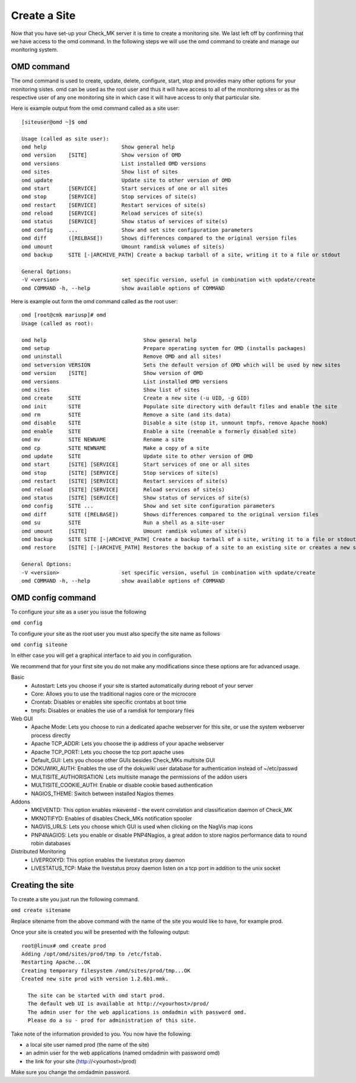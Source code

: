 Create a Site
==========
Now that you have set-up your Check_MK server it is time to create a monitoring
site. We last left off by confirming that we have access to the omd command.
In the following steps we will use the omd command to create and manage our
monitoring system.

OMD command
-----------
The omd command is used to create, update, delete, configure, start, stop and
provides many other options for your monitoring sistes. omd can be used as the
root user and thus it will have access to all of the monitoring sites or as
the respective user of any one monitoring site in which case it will have
access to only that particular site.

Here is example output from the omd command called as a site user: ::

    [siteuser@omd ~]$ omd

    Usage (called as site user):
    omd help                        Show general help
    omd version    [SITE]           Show version of OMD
    omd versions                    List installed OMD versions
    omd sites                       Show list of sites
    omd update                      Update site to other version of OMD
    omd start      [SERVICE]        Start services of one or all sites
    omd stop       [SERVICE]        Stop services of site(s)
    omd restart    [SERVICE]        Restart services of site(s)
    omd reload     [SERVICE]        Reload services of site(s)
    omd status     [SERVICE]        Show status of services of site(s)
    omd config     ...              Show and set site configuration parameters
    omd diff       ([RELBASE])      Shows differences compared to the original version files
    omd umount                      Umount ramdisk volumes of site(s)
    omd backup     SITE [-|ARCHIVE_PATH] Create a backup tarball of a site, writing it to a file or stdout

    General Options:
    -V <version>                    set specific version, useful in combination with update/create
    omd COMMAND -h, --help          show available options of COMMAND

Here is example out form the omd command called as the root user: ::

    omd [root@cmk mariusp]# omd
    Usage (called as root):

    omd help                               Show general help
    omd setup                              Prepare operating system for OMD (installs packages)
    omd uninstall                          Remove OMD and all sites!
    omd setversion VERSION                 Sets the default version of OMD which will be used by new sites
    omd version    [SITE]                  Show version of OMD
    omd versions                           List installed OMD versions
    omd sites                              Show list of sites
    omd create     SITE                    Create a new site (-u UID, -g GID)
    omd init       SITE                    Populate site directory with default files and enable the site
    omd rm         SITE                    Remove a site (and its data)
    omd disable    SITE                    Disable a site (stop it, unmount tmpfs, remove Apache hook)
    omd enable     SITE                    Enable a site (reenable a formerly disabled site)
    omd mv         SITE NEWNAME            Rename a site
    omd cp         SITE NEWNAME            Make a copy of a site
    omd update     SITE                    Update site to other version of OMD
    omd start      [SITE] [SERVICE]        Start services of one or all sites
    omd stop       [SITE] [SERVICE]        Stop services of site(s)
    omd restart    [SITE] [SERVICE]        Restart services of site(s)
    omd reload     [SITE] [SERVICE]        Reload services of site(s)
    omd status     [SITE] [SERVICE]        Show status of services of site(s)
    omd config     SITE ...                Show and set site configuration parameters
    omd diff       SITE ([RELBASE])        Shows differences compared to the original version files
    omd su         SITE                    Run a shell as a site-user
    omd umount     [SITE]                  Umount ramdisk volumes of site(s)
    omd backup     SITE SITE [-|ARCHIVE_PATH] Create a backup tarball of a site, writing it to a file or stdout
    omd restore    [SITE] [-|ARCHIVE_PATH] Restores the backup of a site to an existing site or creates a new site

    General Options:
    -V <version>                    set specific version, useful in combination with update/create
    omd COMMAND -h, --help          show available options of COMMAND


OMD config command
------------------
To configure your site as a user you issue the following

``omd config``

To configure your site as the root user you must also specify the site name as
follows

``omd config siteone``

In either case you will get a graphical interface to aid you in configuration.

.. image:: _images/ev-config1.png

We recommend that for your first site you do not make any modifications since
these options are for advanced usage.

Basic
 * Autostart: Lets you choose if your site is started automatically during reboot of your server
 * Core: Allows you to use the traditional nagios core or the microcore
 * Crontab: Disables or enables site specific crontabs at boot time
 * tmpfs: Disables or enables the use of a ramdisk for temporary files

Web GUI
 * Apache Mode: Lets you choose to run a dedicated apache webserver for this site, or use the system webserver process directly
 * Apache TCP_ADDR: Lets you choose the ip address of your apache webserver
 * Apache TCP_PORT: Lets you choose the tcp port apache uses
 * Default_GUI: Lets you choose other GUIs besides Check_MKs multisite GUI
 * DOKUWIKI_AUTH: Enables the use of the dokuwiki user database for authentication instead of ~/etc/passwd
 * MULTISITE_AUTHORISATION: Lets multisite manage the permissions of the addon users
 * MULTISITE_COOKIE_AUTH: Enable or disable cookie based authentication
 * NAGIOS_THEME: Switch between installed Nagios themes

Addons
 * MKEVENTD: This option enables mkeventd - the event correlation and classification daemon of Check_MK
 * MKNOTIFYD: Enables of disables Check_MKs notification spooler
 * NAGVIS_URLS: Lets you choose which GUI is used when clicking on the NagVis map icons
 * PNP4NAGIOS: Lets you enable or disable PNP4Nagios, a great addon to store nagios performance data to round robin databases

Distributed Monitoring
 * LIVEPROXYD: This option enables the livestatus proxy daemon
 * LIVESTATUS_TCP: Make the livestatus proxy daemon listen on a tcp port in addition to the unix socket

Creating the site
-----------------
To create a site you just run the following command.

``omd create sitename``

Replace sitename from the above command with the name of the site you would like
to have, for example prod.

Once your site is created you will be presented  with the following output: ::

    root@linux# omd create prod
    Adding /opt/omd/sites/prod/tmp to /etc/fstab.
    Restarting Apache...OK
    Creating temporary filesystem /omd/sites/prod/tmp...OK
    Created new site prod with version 1.2.6b1.mmk.

      The site can be started with omd start prod.
      The default web UI is available at http://<yourhost>/prod/
      The admin user for the web applications is omdadmin with password omd.
      Please do a su - prod for administration of this site.

Take note of the information provided to you. You now have the following:

* a local site user named prod (the name of the site)
* an admin user for the web applications (named omdadmin with password omd)
* the link for your site (http://<yourhost>/prod)

Make sure you change the omdadmin password.
